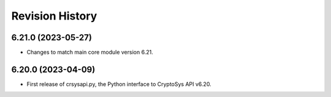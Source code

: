 Revision History
-----------------

6.21.0 (2023-05-27)
^^^^^^^^^^^^^^^^^^^

* Changes to match main core module version 6.21.


6.20.0 (2023-04-09)
^^^^^^^^^^^^^^^^^^^

* First release of crsysapi.py, the Python interface to CryptoSys API v6.20.
